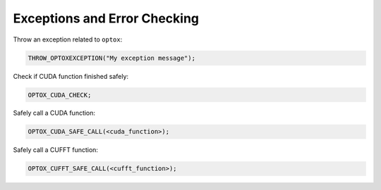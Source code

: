 .. _exceptions:

Exceptions and Error Checking
=============================

Throw an exception related to ``optox``:

.. code-block:: cpp

    THROW_OPTOXEXCEPTION("My exception message");

Check if CUDA function finished safely:

.. code-block:: cpp

    OPTOX_CUDA_CHECK;

Safely call a CUDA function:

.. code-block:: cpp

    OPTOX_CUDA_SAFE_CALL(<cuda_function>);

Safely call a CUFFT function:

.. code-block:: cpp

    OPTOX_CUFFT_SAFE_CALL(<cufft_function>);
